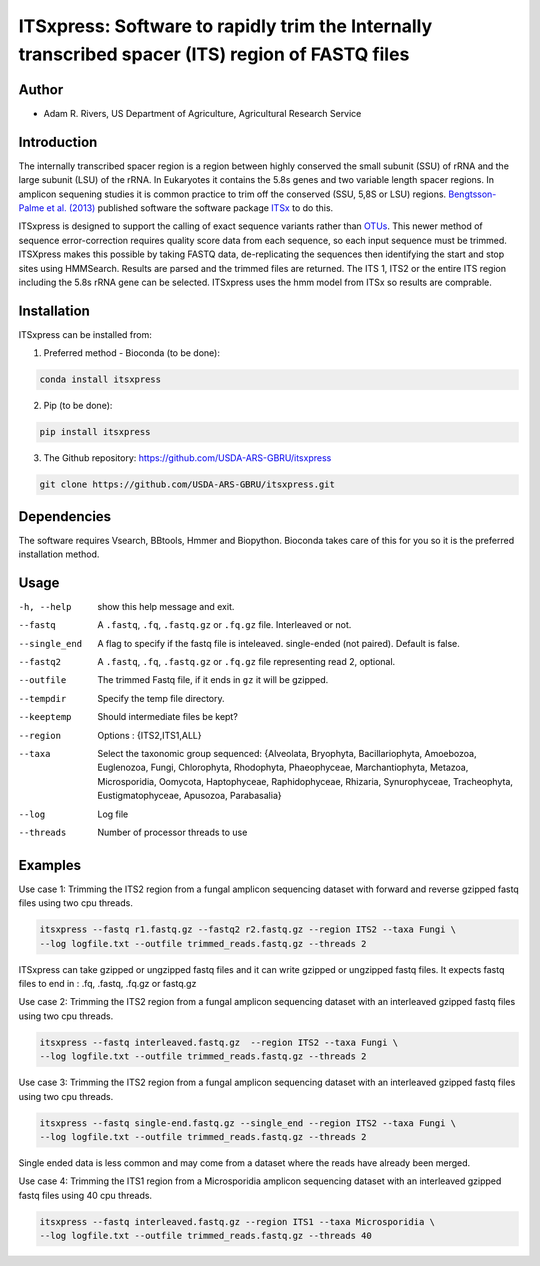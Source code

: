 ITSxpress: Software to rapidly trim  the Internally transcribed spacer (ITS) region of FASTQ files 
========================================================================================
.. image:: https://travis-ci.org/USDA-ARS-GBRU/itsxpress.svg?branch=master
    :target: https://travis-ci.org/USDA-ARS-GBRU/itsxpress

.. image:: https://codecov.io/gh/USDA-ARS-GBRU/itsxpress/branch/master/graph/badge.svg
  :target: https://codecov.io/gh/USDA-ARS-GBRU/itsxpress


Author
------
* Adam R. Rivers, US Department of Agriculture, Agricultural Research Service


Introduction
------------

The internally transcribed spacer region is a region between highly conserved the small
subunit (SSU) of rRNA and the large subunit (LSU) of the rRNA. In Eukaryotes it contains
the 5.8s genes and two variable length spacer regions. In amplicon sequening studies it is
common practice to trim off the conserved (SSU, 5,8S or LSU) regions. `Bengtsson-Palme
et al. (2013)`_ published software the software package ITSx_ to do this.

ITSxpress is designed to support the calling of exact sequence variants rather than OTUs_.
This newer method of sequence error-correction requires quality score data from each
sequence, so each input sequence must be trimmed. ITSXpress makes this possible by
taking FASTQ data, de-replicating the sequences then identifying the start and stop
sites using HMMSearch.  Results are parsed and the trimmed files are returned. The ITS 1,
ITS2 or the entire ITS region including the 5.8s rRNA gene can be selected. ITSxpress
uses the hmm model from ITSx so results are comprable.


.. _`Bengtsson-Palme et al. (2013)`: https://doi.org/10.1111/2041-210X.12073 
.. _ITSx: http://microbiology.se/software/itsx/
.. _OTUs: https://doi.org/10.1038/ismej.2017.119


Installation
------------
ITSxpress can be installed from:

1. Preferred method - Bioconda (to be done):

.. code-block:: bash

    conda install itsxpress

2. Pip (to be done): 

.. code-block:: bash

    pip install itsxpress


3. The Github repository: https://github.com/USDA-ARS-GBRU/itsxpress

.. code-block:: bash

    git clone https://github.com/USDA-ARS-GBRU/itsxpress.git


Dependencies
------------
The software requires Vsearch, BBtools, Hmmer and Biopython. Bioconda takes care of this
for you so it is the preferred installation method.


Usage 
---------

-h, --help            	show this help message and exit.
--fastq 				A ``.fastq``, ``.fq``, ``.fastq.gz`` or ``.fq.gz`` file. Interleaved
                        or not.
--single_end 			A flag to specify if the fastq file is inteleaved.
                        single-ended (not paired). Default is false.
--fastq2 				A ``.fastq``, ``.fq``, ``.fastq.gz`` or ``.fq.gz`` file representing read 2, optional.
--outfile				The trimmed Fastq file, if it ends in ``gz`` it will be gzipped.
--tempdir				Specify the temp file directory.
--keeptemp				Should intermediate files be kept?
--region 				Options : {ITS2,ITS1,ALL}
--taxa					Select the taxonomic group sequenced: {Alveolata, Bryophyta,
						Bacillariophyta, Amoebozoa, Euglenozoa, Fungi, Chlorophyta,
						Rhodophyta, Phaeophyceae, Marchantiophyta, Metazoa, Microsporidia,
						Oomycota, Haptophyceae, Raphidophyceae, Rhizaria, Synurophyceae,
						Tracheophyta, Eustigmatophyceae, Apusozoa, Parabasalia}
--log		          	Log file
--threads		     	Number of processor threads to use


Examples
--------

Use case 1: Trimming the ITS2 region from a fungal amplicon sequencing dataset with 
forward and reverse gzipped fastq files using two cpu threads.

.. code-block:: bash

    itsxpress --fastq r1.fastq.gz --fastq2 r2.fastq.gz --region ITS2 --taxa Fungi \
    --log logfile.txt --outfile trimmed_reads.fastq.gz --threads 2

ITSxpress can take gzipped or ungzipped fastq files and it can write gzipped or 
ungzipped fastq files. It expects fastq files to end in : .fq, .fastq, .fq.gz or fastq.gz


Use case 2: Trimming the ITS2 region from a fungal amplicon sequencing dataset with 
an interleaved gzipped fastq files using two cpu threads.
 
.. code-block:: bash

    itsxpress --fastq interleaved.fastq.gz  --region ITS2 --taxa Fungi \
    --log logfile.txt --outfile trimmed_reads.fastq.gz --threads 2


Use case 3: Trimming the ITS2 region from a fungal amplicon sequencing dataset with 
an interleaved gzipped fastq files using two cpu threads.
 
.. code-block:: bash

    itsxpress --fastq single-end.fastq.gz --single_end --region ITS2 --taxa Fungi \
    --log logfile.txt --outfile trimmed_reads.fastq.gz --threads 2

Single ended data is less common and may come from a dataset where the reads have already 
been merged.

Use case 4: Trimming the ITS1 region from a Microsporidia amplicon sequencing dataset with 
an interleaved gzipped fastq files using 40 cpu threads.

.. code-block:: bash

    itsxpress --fastq interleaved.fastq.gz --region ITS1 --taxa Microsporidia \
    --log logfile.txt --outfile trimmed_reads.fastq.gz --threads 40



.. image:: https://api.codacy.com/project/badge/Grade/a32b42c5881c4b0cb6c31c5a64f449f2
   :alt: Codacy Badge
   :target: https://app.codacy.com/app/GBRU/itsxpress?utm_source=github.com&utm_medium=referral&utm_content=USDA-ARS-GBRU/itsxpress&utm_campaign=badger